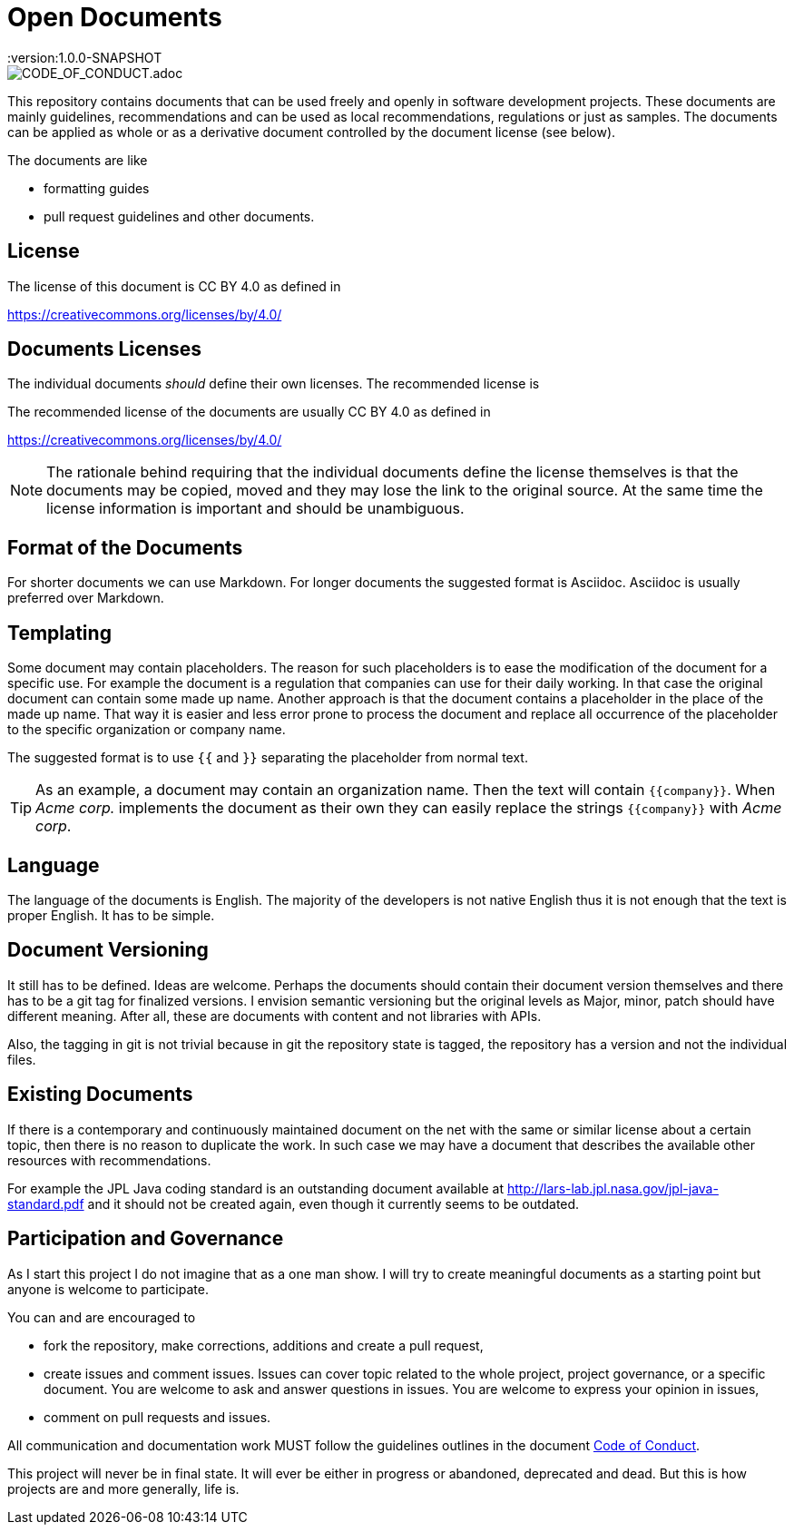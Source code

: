 = Open Documents
:version:1.0.0-SNAPSHOT

image::https://img.shields.io/badge/Contributor%20Covenant-v2.0%20adopted-ff69b4.svg[CODE_OF_CONDUCT.adoc]

This repository contains documents that can be used freely and openly in software development
projects. These documents are mainly guidelines, recommendations and can be used as local
recommendations, regulations or just as samples. The documents can be applied as whole or as a derivative
document controlled by the document license (see below).

The documents are like

* formatting guides
* pull request guidelines and other documents.

== License

The license of this document is CC BY 4.0 as defined in

https://creativecommons.org/licenses/by/4.0/

== Documents Licenses

The individual documents _should_ define their own licenses. The recommended license is

The recommended license of the documents are usually CC BY 4.0 as defined in

https://creativecommons.org/licenses/by/4.0/

NOTE: The rationale behind requiring that the individual documents define the license themselves is that
the documents may be copied, moved and they may lose the link to the original source. At the same time
the license information is important and should be unambiguous.

== Format of the Documents

For shorter documents we can use Markdown. For longer documents the suggested format is Asciidoc. Asciidoc
is usually preferred over Markdown.

== Templating

Some document may contain placeholders. The reason for such placeholders is to ease the modification of the
document for a specific use. For example the document is a regulation that companies can use for their
daily working. In that case the original document can contain some made up name. Another approach is that the
document contains a placeholder in the place of the made up name. That way it is easier and less error prone
to process the document and replace all occurrence of the placeholder to the specific organization or
company name.

====
The suggested format is to use `{{` and `}}` separating the placeholder from normal text.
====

TIP: As an example, a document may contain an organization name. Then the text
will contain `{{company}}`. When _Acme corp._ implements the document as their
own they can easily replace the strings `{{company}}` with _Acme corp_.

== Language

The language of the documents is English. The majority of the developers is not native English thus it is
not enough that the text is proper English. It has to be simple.

== Document Versioning

It still has to be defined. Ideas are welcome. Perhaps the documents should contain their document version
themselves and there has to be a git tag for finalized versions. I envision semantic versioning
but the original levels as Major, minor, patch should have different meaning. After all, these are
documents with content and not libraries with APIs.

Also, the tagging in git is not trivial because in git the repository state is tagged,
the repository has a version and not the individual files.

== Existing Documents

If there is a contemporary and continuously maintained document on the net with the same or similar
license about a certain topic, then there is no reason to duplicate the work. In such case we may
have a document that describes the available other resources with recommendations.

For example the JPL Java coding standard is an outstanding document available at
http://lars-lab.jpl.nasa.gov/jpl-java-standard.pdf and it should not be created again, even though it
currently seems to be outdated.

== Participation and Governance

As I start this project I do not imagine that as a one man show. I will try to create meaningful documents
as a starting point but anyone is welcome to participate.

You can and are encouraged to

* fork the repository, make corrections, additions and create a pull request,

* create issues and comment issues. Issues can cover topic related to the whole
  project, project governance, or a specific document. You are welcome to ask and
  answer questions in issues. You are welcome to express your opinion in issues,

* comment on pull requests and issues.

All communication and documentation work MUST follow the guidelines outlines in the document
link:CODE_OF_CONDUCT.adoc[Code of Conduct].

This project will never be in final state. It will ever be either in progress or abandoned,
deprecated and dead. But this is how projects are and more generally, life is.